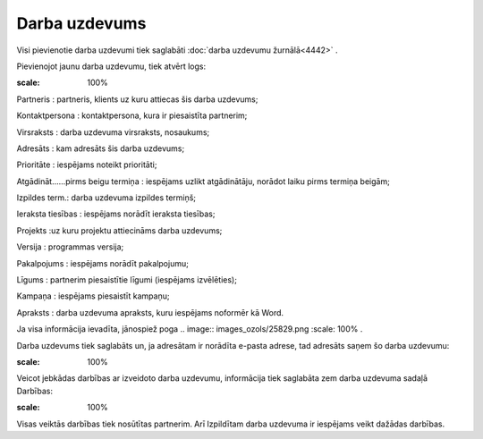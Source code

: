 .. 4443 Darba uzdevums****************** 
Visi pievienotie darba uzdevumi tiek saglabāti :doc:`darba uzdevumu
žurnālā<4442>` .

Pievienojot jaunu darba uzdevumu, tiek atvērt logs:

.. image:: images_ozols/25880.png
:scale: 100%




Partneris : partneris, klients uz kuru attiecas šis darba uzdevums;

Kontaktpersona : kontaktpersona, kura ir piesaistīta partnerim;

Virsraksts : darba uzdevuma virsraksts, nosaukums;

Adresāts : kam adresāts šis darba uzdevums;

Prioritāte : iespējams noteikt prioritāti;

Atgādināt......pirms beigu termiņa : iespējams uzlikt atgādinātāju,
norādot laiku pirms termiņa beigām;

Izpildes term.: darba uzdevuma izpildes termiņš;

Ieraksta tiesības : iespējams norādīt ieraksta tiesības;

Projekts :uz kuru projektu attiecināms darba uzdevums;

Versija : programmas versija;

Pakalpojums : iespējams norādīt pakalpojumu;

Līgums : partnerim piesaistītie līgumi (iespējams izvēlēties);

Kampaņa : iespējams piesaistīt kampaņu;

Apraksts : darba uzdevuma apraksts, kuru iespējams noformēr kā Word.

Ja visa informācija ievadīta, jānospiež poga .. image::
images_ozols/25829.png
:scale: 100%
.

Darba uzdevums tiek saglabāts un, ja adresātam ir norādīta e-pasta
adrese, tad adresāts saņem šo darba uzdevumu:



.. image:: images_ozols/25881.png
:scale: 100%




Veicot jebkādas darbības ar izveidoto darba uzdevumu, informācija tiek
saglabāta zem darba uzdevuma sadaļā Darbības:



.. image:: images_ozols/25882.png
:scale: 100%




Visas veiktās darbības tiek nosūtītas partnerim. Arī Izpildītam darba
uzdevuma ir iespējams veikt dažādas darbības.

 .. toctree::   :maxdepth: 4    4451.rst   5027.rst   4471.rst   4452.rst